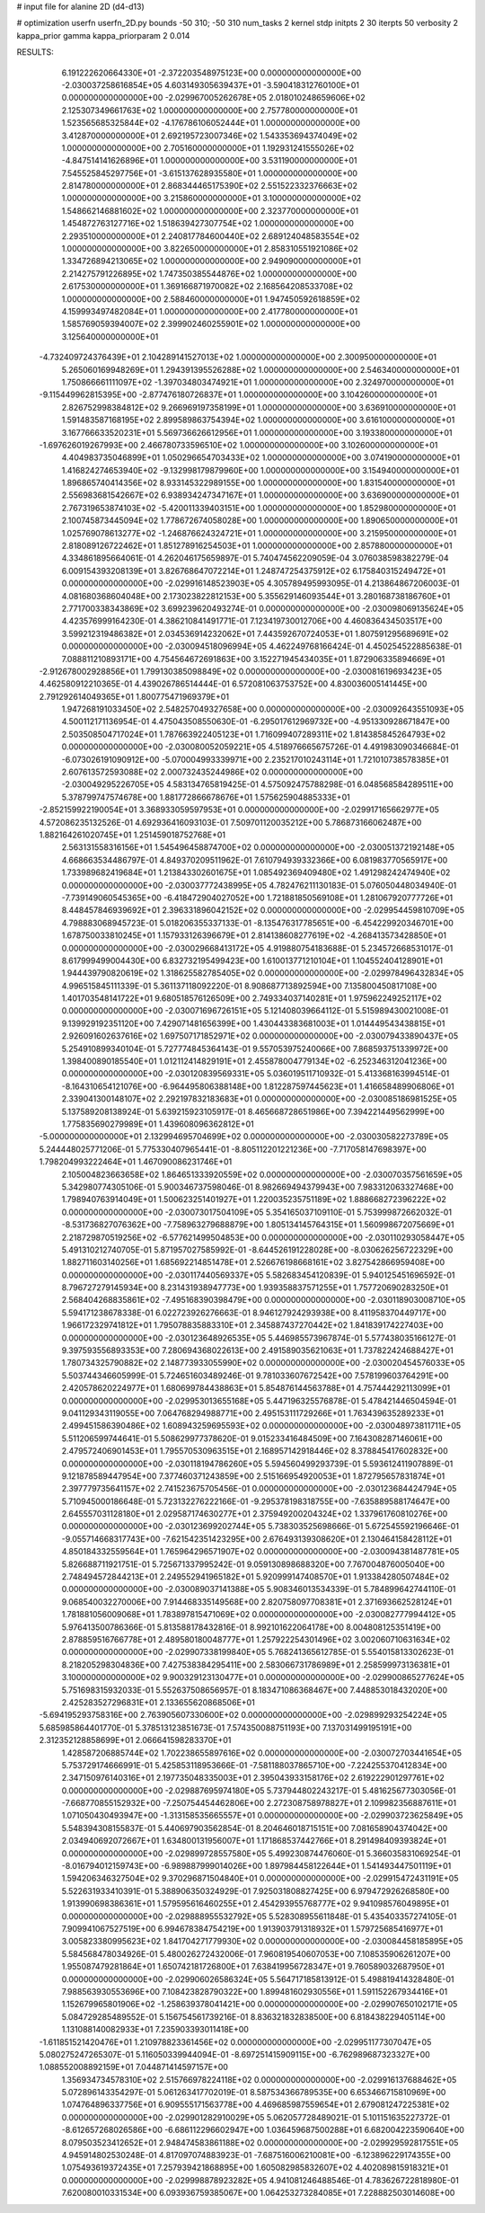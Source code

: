 # input file for alanine 2D (d4-d13)

# optimization
userfn       userfn_2D.py
bounds       -50 310; -50 310
num_tasks    2
kernel       stdp
initpts      2 30
iterpts      50
verbosity    2
kappa_prior  gamma
kappa_priorparam 2 0.014



RESULTS:
  6.191222620664330E+01 -2.372203548975123E+00  0.000000000000000E+00      -2.030037258616854E+05
  4.603149305639437E+01 -3.590418312760100E+01  0.000000000000000E+00      -2.029967005262678E+05
  2.018010248659606E+02  2.125307349661763E+02  1.000000000000000E+00       2.757780000000000E+01
  1.523565685325844E+02 -4.176786106052444E+01  1.000000000000000E+00       3.412870000000000E+01
  2.692195723007346E+02  1.543353694374049E+02  1.000000000000000E+00       2.705160000000000E+01
  1.192931241555026E+02 -4.847514141626896E+01  1.000000000000000E+00       3.531190000000000E+01
  7.545525845297756E+01 -3.615137628935580E+01  1.000000000000000E+00       2.814780000000000E+01
  2.868344465175390E+02  2.551522332376663E+02  1.000000000000000E+00       3.215860000000000E+01
  3.100000000000000E+02  1.548662146881602E+02  1.000000000000000E+00       2.323770000000000E+01
  1.454872763127716E+02  1.518639427307754E+02  1.000000000000000E+00       2.293510000000000E+01
  2.240817784600440E+02  2.689124048583554E+02  1.000000000000000E+00       3.822650000000000E+01
  2.858310551921086E+02  1.334726894213065E+02  1.000000000000000E+00       2.949090000000000E+01
  2.214275791226895E+02  1.747350385544876E+02  1.000000000000000E+00       2.617530000000000E+01
  1.369166871970082E+02  2.168564208533708E+02  1.000000000000000E+00       2.588460000000000E+01
  1.947450592618859E+02  4.159993497482084E+01  1.000000000000000E+00       2.417780000000000E+01
  1.585769059394007E+02  2.399902460255901E+02  1.000000000000000E+00       3.125640000000000E+01
 -4.732409724376439E+01  2.104289141527013E+02  1.000000000000000E+00       2.300950000000000E+01
  5.265060169948269E+01  1.294391395526288E+02  1.000000000000000E+00       2.546340000000000E+01
  1.750866661111097E+02 -1.397034803474921E+01  1.000000000000000E+00       2.324970000000000E+01
 -9.115449962815395E+00 -2.877476180726837E+01  1.000000000000000E+00       3.104260000000000E+01
  2.826752998384812E+02  9.266969197358199E+01  1.000000000000000E+00       3.636910000000000E+01
  1.591483587168195E+02  2.899589863754394E+02  1.000000000000000E+00       3.616100000000000E+01
  3.167766633520231E+01  5.569736626612956E+01  1.000000000000000E+00       3.193380000000000E+01
 -1.697626019267993E+00  2.466780733596510E+02  1.000000000000000E+00       3.102600000000000E+01
  4.404983735046899E+01  1.050296654703433E+02  1.000000000000000E+00       3.074190000000000E+01
  1.416824274653940E+02 -9.132998179879960E+00  1.000000000000000E+00       3.154940000000000E+01
  1.896865740414356E+02  8.933145322989155E+00  1.000000000000000E+00       1.831540000000000E+01
  2.556983681542667E+02  6.938934247347167E+01  1.000000000000000E+00       3.636900000000000E+01
  2.767319653874103E+02 -5.420011339403151E+00  1.000000000000000E+00       1.852980000000000E+01
  2.100745873445094E+02  1.778672674058028E+00  1.000000000000000E+00       1.890650000000000E+01
  1.025769078613277E+02 -1.246876624324721E+01  1.000000000000000E+00       3.215950000000000E+01
  2.818089126722462E+01  1.851278916254503E+01  1.000000000000000E+00       2.857880000000000E+01       4.334861895664061E-01  4.262046175659897E-01       5.740474562209059E-04  3.076038598382279E-04  6.009154393208139E+01  3.826768647072214E+01
  1.248747254375912E+02  6.175840315249472E+01  0.000000000000000E+00      -2.029916148523903E+05       4.305789495993095E-01  4.213864867206003E-01       4.081680368604048E+00  2.173023822812153E+00  5.355629146093544E+01  3.280168738186760E+01
  2.771700338343869E+02  3.699239620493274E-01  0.000000000000000E+00      -2.030098069135624E+05       4.423576999164230E-01  4.386210841491771E-01       7.123419730012706E+00  4.460836434503517E+00  3.599212319486382E+01  2.034536914232062E+01
  7.443592670724053E+01  1.807591295689691E+02  0.000000000000000E+00      -2.030094518096994E+05       4.462249768166424E-01  4.450254522885638E-01       7.088811210893171E+00  4.754564672691863E+00  3.152271945434035E+01  1.872906335894669E+01
 -2.912678002928856E+01  1.799130385098849E+02  0.000000000000000E+00      -2.030081619693423E+05       4.462580912210365E-01  4.439026786514444E-01       6.572081063753752E+00  4.830036005141445E+00  2.791292614049365E+01  1.800775471969379E+01
  1.947268191033450E+02  2.548257049327658E+00  0.000000000000000E+00      -2.030092643551093E+05       4.500112171136954E-01  4.475043508550630E-01      -6.295017612969732E+00 -4.951330928671847E+00  2.503508504717024E+01  1.787663922405123E+01
  1.716099407289311E+02  1.814385845264793E+02  0.000000000000000E+00      -2.030080052059221E+05       4.518976665675726E-01  4.491983090346684E-01      -6.073026191090912E+00 -5.070004993339971E+00  2.235217010243114E+01  1.721010738578385E+01
  2.607613572593088E+02  2.000732435244986E+02  0.000000000000000E+00      -2.030049295226705E+05       4.583134765819425E-01  4.575092475788298E-01       6.048568584289511E+00  5.378799747574678E+00  1.881772866678676E+01  1.575625904885333E+01
 -2.852159922190054E+01  3.368933059597953E+01  0.000000000000000E+00      -2.029917165662977E+05       4.572086235132526E-01  4.692936416093103E-01       7.509701120035212E+00  5.786873166062487E+00  1.882164261020745E+01  1.251459018752768E+01
  2.563131558316156E+01  1.545496458874700E+02  0.000000000000000E+00      -2.030051372192148E+05       4.668663534486797E-01  4.849370209511962E-01       7.610794939332366E+00  6.081983770565917E+00  1.733989682419684E+01  1.213843302601675E+01
  1.085492369409480E+02  1.491298242474940E+02  0.000000000000000E+00      -2.030037772438995E+05       4.782476211130183E-01  5.076050448034940E-01      -7.739149060545365E+00 -6.418472904027052E+00  1.721881850569108E+01  1.281067920777726E+01
  8.448457846939692E+01  2.396331896042152E+02  0.000000000000000E+00      -2.029954459810709E+05       4.798883068945723E-01  5.018206355337133E-01      -8.135476317785651E+00 -6.454229920346701E+00  1.678750033810245E+01  1.157933126396679E+01
  2.814138608277619E+02 -4.268413573428850E+01  0.000000000000000E+00      -2.030029668413172E+05       4.919880754183688E-01  5.234572668531017E-01       8.617999499004430E+00  6.832732195499423E+00  1.610013771210104E+01  1.104552404128901E+01
  1.944439790820619E+02  1.318625582785405E+02  0.000000000000000E+00      -2.029978496432834E+05       4.996515845111339E-01  5.361137118092220E-01       8.908687713892594E+00  7.135800450817108E+00  1.401703548141722E+01  9.680518576126509E+00
  2.749334037140281E+01  1.975962249252117E+02  0.000000000000000E+00      -2.030071696726151E+05       5.121408039664112E-01  5.515989430021008E-01       9.139929192351120E+00  7.429071481656399E+00  1.430443383681003E+01  1.014449543438815E+01
  2.926091602637616E+02  1.697507171852971E+02  0.000000000000000E+00      -2.030079433890437E+05       5.254910899340104E-01  5.727774845364143E-01       9.557053975240066E+00  7.868593751339972E+00  1.398400890185540E+01  1.012112414829191E+01
  2.455878004779134E+02 -6.252346312041236E+00  0.000000000000000E+00      -2.030120839569331E+05       5.036019511710932E-01  5.413368163994514E-01      -8.164310654121076E+00 -6.964495806388148E+00  1.812287597445623E+01  1.416658489906806E+01
  2.339041300148107E+02  2.292197832183683E+01  0.000000000000000E+00      -2.030085186981525E+05       5.137589208138924E-01  5.639215923105917E-01       8.465668728651986E+00  7.394221449562999E+00  1.775835690279989E+01  1.439608096362812E+01
 -5.000000000000000E+01  2.132994695704699E+02  0.000000000000000E+00      -2.030030582273789E+05       5.244448025771206E-01  5.775330407965441E-01      -8.805112201221236E+00 -7.717058147698397E+00  1.798204993222464E+01  1.467090086231746E+01
  2.105004823663658E+02  1.864651333920559E+02  0.000000000000000E+00      -2.030070357561659E+05       5.342980774305106E-01  5.900346737598046E-01       8.982669494379943E+00  7.983312063327468E+00  1.798940763914049E+01  1.500623251401927E+01
  1.220035235751189E+02  1.888668272396222E+02  0.000000000000000E+00      -2.030073017504109E+05       5.354165037109110E-01  5.753999872662032E-01      -8.531736827076362E+00 -7.758963279688879E+00  1.805134145764315E+01  1.560998672075669E+01
  2.218729870519256E+02 -6.577621499504853E+00  0.000000000000000E+00      -2.030110293058447E+05       5.491310212740705E-01  5.871957027585992E-01      -8.644526191228028E+00 -8.030626256722329E+00  1.882711603140256E+01  1.685692214851478E+01
  2.526676198668161E+02  3.827542866959408E+00  0.000000000000000E+00      -2.030117440569337E+05       5.582683454120839E-01  5.940125451696592E-01       8.796727279145934E+00  8.231431938947773E+00  1.939358837571255E+01  1.757720690283250E+01
  2.568404268835861E+02 -7.495168390398479E+00  0.000000000000000E+00      -2.030118903008710E+05       5.594171238678338E-01  6.022723926276663E-01       8.946127924293938E+00  8.411958370449717E+00  1.966172329741812E+01  1.795078835883310E+01
  2.345887437270442E+02  1.841839174227403E+00  0.000000000000000E+00      -2.030123648926535E+05       5.446985573967874E-01  5.577438035166127E-01       9.397593556893353E+00  7.280694368022613E+00  2.491589035621063E+01  1.737822424688427E+01
  1.780734325790882E+02  2.148773933055990E+02  0.000000000000000E+00      -2.030020454576033E+05       5.503744346605999E-01  5.724651603489246E-01       9.781033607672542E+00  7.578199603764291E+00  2.420578620224977E+01  1.680699784438863E+01
  5.854876144563788E+01  4.757444292113099E+01  0.000000000000000E+00      -2.029953013655168E+05       5.447196325576878E-01  5.478421446504594E-01       9.041129343119055E+00  7.064768294988771E+00  2.495153111729266E+01  1.763439635289233E+01
  2.499451586390486E+02  1.608943259695593E+02  0.000000000000000E+00      -2.030048973811711E+05       5.511206599744641E-01  5.508629977378620E-01       9.015233416484509E+00  7.164308287146061E+00  2.479572406901453E+01  1.795570530963515E+01
  2.168957142918446E+02  8.378845417602832E+00  0.000000000000000E+00      -2.030118194786260E+05       5.594560499293739E-01  5.593612411907889E-01       9.121878589447954E+00  7.377460371243859E+00  2.515166954920053E+01  1.872795657831874E+01
  2.397779735641157E+02  2.741523675705456E-01  0.000000000000000E+00      -2.030123684424794E+05       5.710945000186648E-01  5.723132276222166E-01      -9.295378198318755E+00 -7.635889588174647E+00  2.645557031128180E+01  2.029587174630277E+01
  2.375949200204324E+02  1.337961760810276E+00  0.000000000000000E+00      -2.030123699202744E+05       5.738303525698666E-01  5.672545592196646E-01      -9.055714668317743E+00 -7.621542351423295E+00  2.676493139308620E+01  2.130464158428112E+01
  4.850184332559564E+01  1.765964296571907E+02  0.000000000000000E+00      -2.030094381487781E+05       5.826688711921751E-01  5.725671337995242E-01       9.059130898688320E+00  7.767004876005040E+00  2.748494572844213E+01  2.249552941965182E+01
  5.920999147408570E+01  1.913384280507484E+02  0.000000000000000E+00      -2.030089037141388E+05       5.908346013534339E-01  5.784899642744110E-01       9.068540032270006E+00  7.914468335149568E+00  2.820758097708381E+01  2.371693662528124E+01
  1.781881056009068E+01  1.783897815471069E+02  0.000000000000000E+00      -2.030082777994412E+05       5.976413500786366E-01  5.813588178432816E-01       8.992101622064178E+00  8.004808125351419E+00  2.878859516766778E+01  2.489580180048777E+01
  1.257922254301496E+02  3.002060710631634E+02  0.000000000000000E+00      -2.029907338199840E+05       5.768241365612785E-01  5.554015813302623E-01       8.218205298304836E+00  7.427538384295411E+00  2.583066731786989E+01  2.258599973136381E+01
  3.100000000000000E+02  9.900329123130477E+01  0.000000000000000E+00      -2.029900865277624E+05       5.751698315932033E-01  5.552637508656957E-01       8.183471086368467E+00  7.448853018432020E+00  2.425283527296831E+01  2.133655620868506E+01
 -5.694195293758316E+00  2.763905607330600E+02  0.000000000000000E+00      -2.029899293254224E+05       5.685985864401770E-01  5.378513123851673E-01       7.574350088751193E+00  7.137031499195191E+00  2.312352128858699E+01  2.066641598283370E+01
  1.428587206885744E+02  1.702238655897616E+02  0.000000000000000E+00      -2.030072703441654E+05       5.753729174666991E-01  5.425853118953666E-01      -7.581188037865710E+00 -7.224255370412834E+00  2.347150976140316E+01  2.197735048335003E+01
  2.395043933158176E+02  2.619222901297761E+02  0.000000000000000E+00      -2.029887695974180E+05       5.737944802243217E-01  5.481625677303056E-01      -7.668770855152932E+00 -7.250754454462806E+00  2.272308758978827E+01  2.109982356887611E+01
  1.071050430493947E+00 -1.313158535665557E+01  0.000000000000000E+00      -2.029903723625849E+05       5.548394308155837E-01  5.440697903562854E-01       8.204646018715151E+00  7.081658904374042E+00  2.034940692072667E+01  1.634800131956007E+01
  1.171868537442766E+01  8.291498409393824E+01  0.000000000000000E+00      -2.029899728557580E+05       5.499230874476060E-01  5.366035831069254E-01      -8.016794012159743E+00 -6.989887999014026E+00  1.897984458122644E+01  1.541493447501119E+01
  1.594206346327504E+02  9.370296871504840E+01  0.000000000000000E+00      -2.029915472431191E+05       5.522631933410391E-01  5.388906350324929E-01       7.925031808827425E+00  6.979472926268580E+00  1.913990698386361E+01  1.579595616460255E+01
  2.454293955768777E+02  9.941098576049895E+01  0.000000000000000E+00      -2.029888955532792E+05       5.528308955611848E-01  5.435403357274105E-01       7.909941067527519E+00  6.994678384754219E+00  1.913903791318932E+01  1.579725685416977E+01
  3.005823380995623E+02  1.841704271779930E+02  0.000000000000000E+00      -2.030084458185895E+05       5.584568478034926E-01  5.480026272432006E-01       7.960819540607053E+00  7.108535906261207E+00  1.955087479281864E+01  1.650742181726800E+01
  7.638419956728347E+01  9.760589032687950E+01  0.000000000000000E+00      -2.029906026586324E+05       5.564717185813912E-01  5.498819414328480E-01       7.988563930553696E+00  7.108423828790322E+00  1.899481602930556E+01  1.591152267934416E+01
  1.152679965801906E+02 -1.258639378041421E+00  0.000000000000000E+00      -2.029907650102171E+05       5.084729285489552E-01  5.156754561739216E-01       8.836321832838500E+00  6.818438229405114E+00  1.131088140082933E+01  7.235903393011418E+00
 -1.611851521420476E+01  1.210978823361456E+02  0.000000000000000E+00      -2.029951177307047E+05       5.080275247265307E-01  5.116050339944094E-01      -8.697251415909115E+00 -6.762989687323327E+00  1.088552008892159E+01  7.044871414597157E+00
  1.356934734578310E+02  2.515766978224118E+02  0.000000000000000E+00      -2.029916137688462E+05       5.072896143354297E-01  5.061263417702019E-01       8.587534366789535E+00  6.653466715810969E+00  1.074764896337756E+01  6.909555171563778E+00
  4.469685987559654E+01  2.679081247225381E+02  0.000000000000000E+00      -2.029901282910029E+05       5.062057728489021E-01  5.101151635227372E-01      -8.612657268026586E+00 -6.686112296602947E+00  1.036459687500288E+01  6.682004223590640E+00
  8.079503523412652E+01  2.948474583861188E+02  0.000000000000000E+00      -2.029929592817551E+05       4.945914802530248E-01  4.817097074883923E-01      -7.687516006210081E+00 -6.123896229174355E+00  1.075493619372435E+01  7.257939421868895E+00
  1.605082985832607E+02  4.402089815918321E+01  0.000000000000000E+00      -2.029998878923282E+05       4.941081246488546E-01  4.783626722818980E-01       7.620080010331534E+00  6.093936759385067E+00  1.064253273284085E+01  7.228882503014608E+00